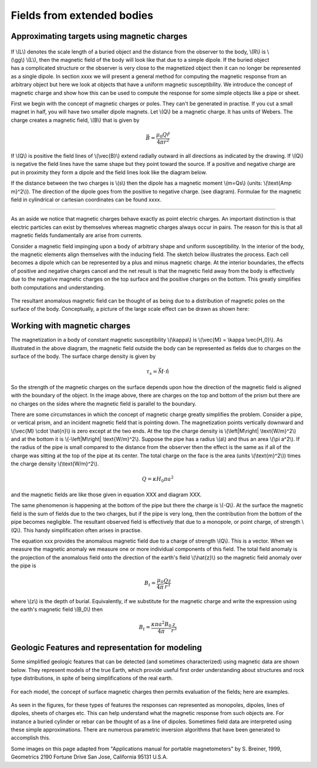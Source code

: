 .. _magnetics_extended_bodies:

Fields from extended bodies
***************************

Approximating targets using magnetic charges
============================================

 .. figure:: ./images/buried_bodies1.gif
	:align: right
	:figclass: float-right-360
	:scale: 100% 

If \\(L\\) denotes the scale length of a buried object and the distance from the observer to the body, \\(R\\) is \\(\\gg\\) \\(L\\), then the magnetic field of the body will look like that due to a simple dipole. If the buried object has a complicated structure or the observer is very close to the magnetized object then it can no longer be represented as a single dipole. In section xxxx we will present a general method for computing the magnetic response from an arbitrary object but here we look at objects that have a uniform magnetic susceptibility. We introduce the concept of magnetic charge and show how this can be used to compute the response for some simple objects like a pipe or sheet. 


First we begin with the concept of magnetic charges or poles. They can't be generated in practise. If you cut a small magnet in half, you will have two smaller dipole magnets. Let \\(Q\\) be a magnetic charge. It has units of Webers. The charge creates a magnetic field, \\(B\\) that is given by

 .. math:: 
	\vec{B} =  \frac{ \mu_0 Q \hat r}{4 \pi r^2}


If \\(Q\\) is positive the field lines of \\(\\vec{B}\\) extend radially outward in all directions as indicated by the drawing. If \\(Q\\) is negative the field lines have the same shape but they point toward the source. If a positive and negative charge are put in proximity they form a dipole and the field lines look like the diagram below.

.. DWO: there are diagrams in the slides that can be inserted

If the distance between the two charges is \\(s\\) then the dipole has a magnetic moment \\(m=Qs\\) (units: \\(\\text{Amp m}^2\\)). The direction of the dipole goes from the positive to negative charge. (see diagram). Formulae for the magnetic field in cylindrical or cartesian coordinates can be found xxxx.

------

As an aside we notice that magnetic charges behave exactly as point electric charges. An important distinction is that electric particles can exist by themselves whereas magnetic charges always occur in pairs. The reason for this is that all magnetic fields fundamentally are arise from currents.



Consider a magnetic field impinging upon a body of arbitrary shape and uniform susceptibility. In the interior of the body, the magnetic elements align themselves with the inducing field. The sketch below illustrates the process. Each cell becomes a dipole which can be represented by a plus and minus magnetic charge. At the interior boundaries, the effects of positive and negative charges cancel and the net result is that the magnetic field away from the body is effectively due to the negative magnetic charges on the top surface and the positive charges on the bottom. This greatly simplifies both computations and understanding. 

.. figure:: ./images/magnetic_charges.gif
	:align: center
	:scale: 100% 

The resultant anomalous magnetic field can be thought of as being due to a distribution of magnetic poles on the surface of the body. Conceptually, a picture of the large scale effect can be drawn as shown here:

.. figure:: ./images/magnetic_poles.gif
	:align: center
	:scale: 100% 


Working with magnetic charges
=============================

The magnetization in a body of constant magnetic susceptibility \\(\\kappa\\) is \\(\\vec{M} = \\kappa \\vec{H_0}\\). As illustrated in the above diagram, the magnetic field outside the body can be represented as fields due to charges on the surface of the body. The surface charge density is given by

.. math::
	\tau_s= \vec{M} \cdot \hat n

So the strength of the magnetic charges on the surface depends upon how the direction of the magnetic field is aligned with the boundary of the object. In the image above, there are charges on the top and bottom of the prism but there are no charges on the sides where the magnetic field is parallel to the boundary. 


There are some circumstances in which the concept of magnetic charge greatly simplifies the problem. Consider a pipe, or vertical prism, and an incident magnetic field that is pointing down. The magnetization points vertically downward and \\(\\vec{M} \\cdot \\hat{n}\\) is zero except at the two ends. At the top the charge density is \\(\\left|M\\right| \\text{W/m}^2\\) and at the bottom it is \\(-\\left|M\\right| \\text{W/m}^2\\). Suppose the pipe has a radius \\(a\\) and thus an area \\(\\pi a^2\\). If the radius of the pipe is small compared to the distance from the observer then the effect is the same as if all of the charge was sitting at the top of the pipe at its center. The total charge on the face is the area (units \\(\\text{m}^2\\)) times the charge density \\(\\text{W/m}^2\\). 

.. math::
	Q = \kappa H_0 \pi a^2

and the magnetic fields are like those given in equation XXX and diagram XXX.

The same phenomenon is happening at the bottom of the pipe but there the charge is \\(-Q\\). At the surface the magnetic field is the sum of fields due to the two charges, but if the pipe is very long, then the contribution from the bottom of the pipe becomes negligible. The resultant observed field is effectively that due to a monopole, or point charge, of strength \\(Q\\).  This handy simplification often arises in practise.

The equation xxx provides the anomalous magnetic field due to a charge of strength \\(Q\\). This is a vector. When we measure the magnetic anomaly we measure one or more individual components of this field. The total field anomaly is the projection of the anomalous field onto the direction of the earth's field \\(\\hat{z}\\) so the magnetic field anomaly over the pipe is 

.. math::
	B_t= \frac{\mu_0}{4 \pi} \frac{Q z}{r^3}

where \\(z\\) is the depth of burial. Equivalently, if we substitute for the magnetic charge and write the expression using the earth's magnetic field \\(B_0\\) then

.. math::
	B_t = \frac{\kappa \pi a^2 B_0}{4 \pi} \frac{z}{r^3} 	


Geologic Features and representation for modeling 
=================================================

Some simplified geologic features that can be detected (and sometimes characterized) using magnetic data are shown below. They represent models of the true Earth, which provide useful first order understanding about structures and rock type distributions, in spite of being simplifications of the real earth.

.. figure:: ./images/geomods.gif
	:align: center
	:scale: 100% 

For each model, the concept of surface magnetic charges then permits evaluation of the fields; here are examples.	

.. figure:: ./images/modrep.gif
	:align: center
	:scale: 100% 

As seen in the figures, for these types of features the responses can represented as monopoles, dipoles, lines of dipoles, sheets of charges etc. This can help understand what the magnetic response from such objects are. For instance a buried cylinder or rebar can be thought of as a line of dipoles. Sometimes field data are interpreted using these simple approximations. There are numerous parametric inversion algorithms that have been generated to accomplish this. 

Some images on this page adapted from "Applications manual for portable magnetometers" by S. Breiner, 1999, Geometrics 2190 Fortune Drive San Jose, California 95131 U.S.A.	
